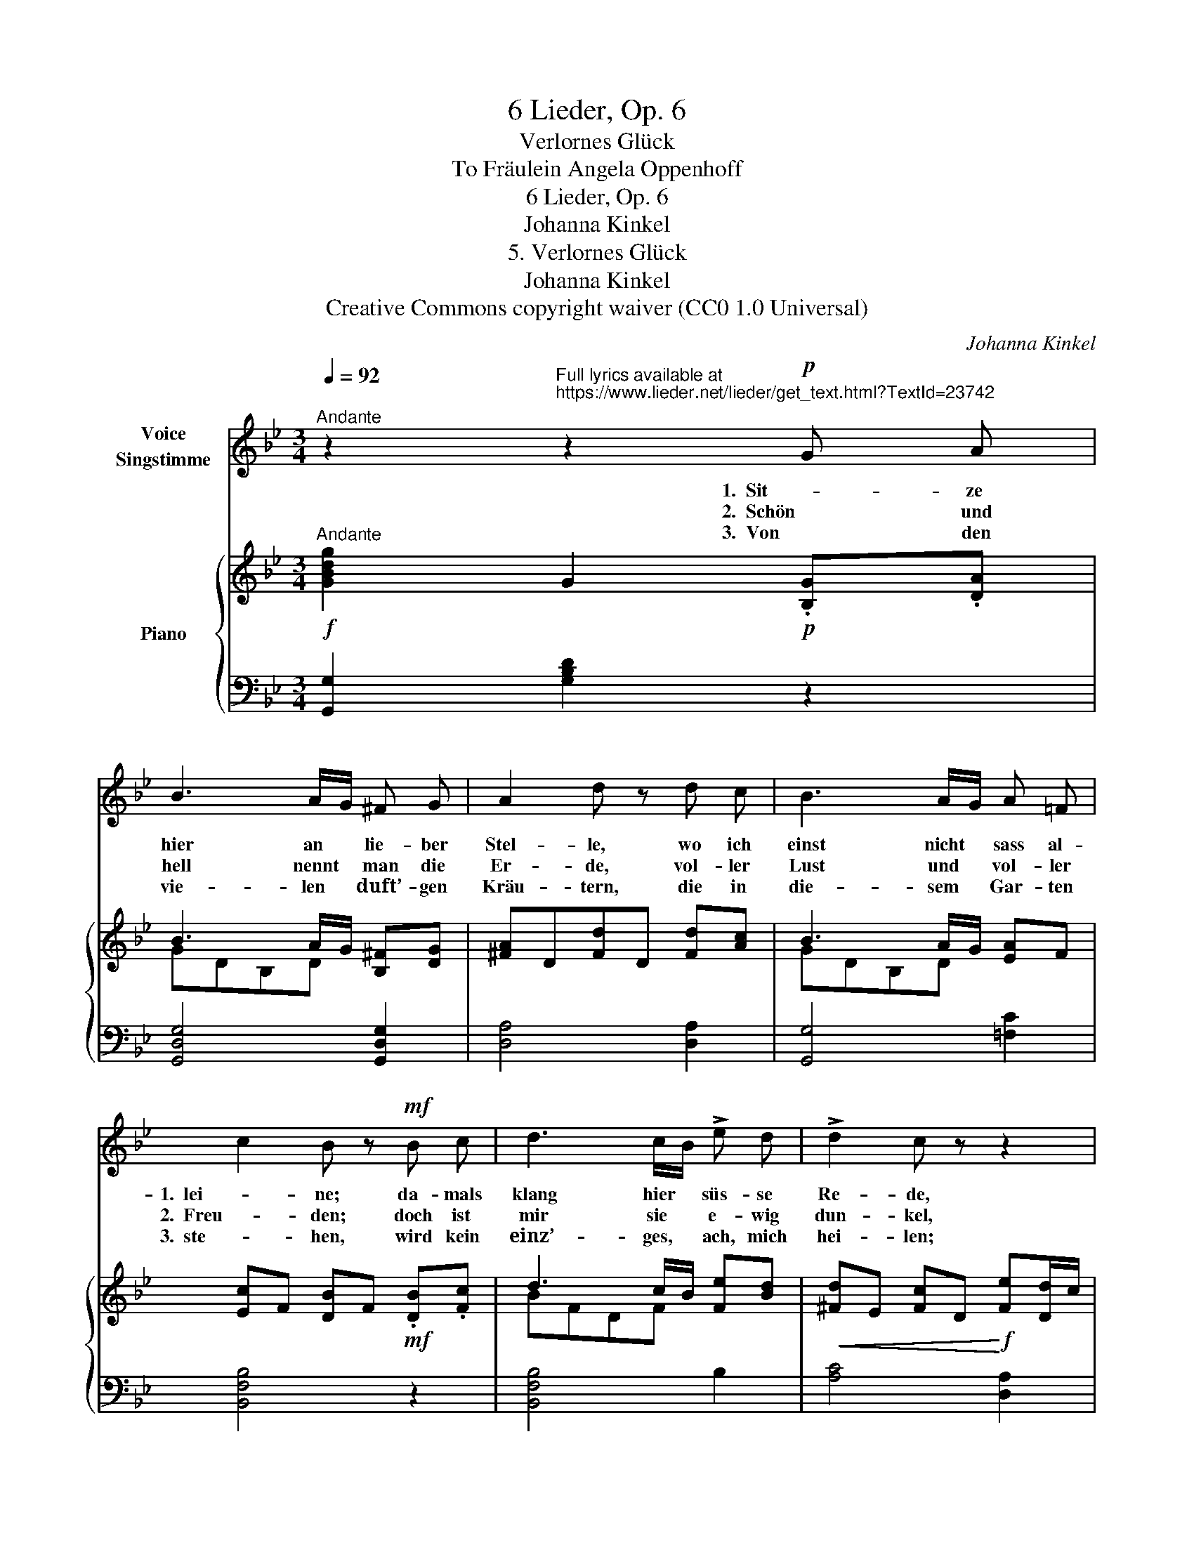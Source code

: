 X:1
T:6 Lieder, Op. 6
T:Verlornes Glück
T:To Fräulein Angela Oppenhoff 
T:6 Lieder, Op. 6
T:Johanna Kinkel
T:5. Verlornes Glück
T:Johanna Kinkel
T:Creative Commons copyright waiver (CC0 1.0 Universal)
C:Johanna Kinkel
Z:Johanna Kinkel
Z:Creative Commons copyright waiver (CC0 1.0 Universal)
%%score 1 { ( 2 4 ) | 3 }
L:1/8
Q:1/4=92
M:3/4
K:Bb
V:1 treble nm="Voice\nSingstimme"
V:2 treble nm="Piano"
V:4 treble 
V:3 bass 
V:1
"^Andante" z2"^Full lyrics available at\nhttps://www.lieder.net/lieder/get_text.html?TextId=23742\n" z2!p! G A | %1
w: 1.  Sit- ze|
w: 2.  Schön und|
w: 3.  Von den|
 B3 A/G/ ^F G | A2 d z d c | B3 A/G/ A =F | c2 B z!mf! B c | d3 c/B/ !>!e d | !>!d2 c z z2 | %7
w: hier an * lie- ber|Stel- le, wo ich|einst nicht * sass al-|1.  lei- ne; da- mals|klang hier * süs- se|Re- de,|
w: hell nennt * man die|Er- de, vol- ler|Lust und * vol- ler|2.  Freu- den; doch ist|mir sie * e- wig|dun- kel,|
w: vie- len * duft’- gen|Kräu- tern, die in|die- sem * Gar- ten|3.  ste- hen, wird kein|einz’- ges, * ach, mich|hei- len;|
!f! B4 B2 | e4- e d | ^c4 G2 |!>(! (B4 A2)!>)! | G2 z4 |"_Johanna Mathieux" z6 | z6 | z6 :| z6 |] %16
w: wo ich|heut’ _ mein|1.  Loss be-|wei- *|ne.|||||
w: weil ich|soll _ ihr|2.  Schön- stes|mei- *|den.|||||
w: ich muss|qual- * voll|3.  un- ter-|ge- *|hen.|||||
V:2
!f!"^Andante" [GBdg]2 G2!p! .[B,G].[DA] | B3 A/G/ [B,^F][DG] | [^FA]D[Fd]D [Fd][Ac] | %3
 B3 A/G/ [EA]F | [Ec]F [DB]F!mf! .[DB].[Fc] | d3 c/B/ [Fe][Bd] | %6
!<(! [^Fd]E [Fc]D!<)!!f! [Fe][Dd]/c/ | !/![DGB]4 [D_AB][DAB] | gggfed | [GB^c][GBc] bbag | %10
!>(! !/![Bdg]4 !trill(!T^f2{=ef}!>)! | g3!p!!<(! bag!<)! |!mp! ^f3!p!!<(! fff!<)! | %13
!mp! [Bg]>[ca][db]!p!!<(! bag!<)! |!mf! ^f3!<(! fff!<)! :| %15
!f! !tenuto!.!fermata![GBdg]2!mp! !fermata!G2 z2 |] %16
V:3
 [G,,G,]2 [G,B,D]2 z2 | [G,,D,G,]4 [G,,D,G,]2 | [D,A,]4 [D,A,]2 | [G,,G,]4 [=F,C]2 | %4
 [B,,F,B,]4 z2 | [B,,F,B,]4 B,2 | [A,C]4 [D,A,]2 | !/![G,,G,]4 [F,,F,][F,,F,] | %8
 [E,,B,,E,][E,B,E] [E,B,E][E,B,E][E,B,E][E,B,E] | [E,B,E][E,B,E] !/![E,G,E]4 | %10
 !/![D,G,D]4 [D,A,D][D,A,D] |!ped! [G,,G,][K:treble] [DG] !/![DG]4!ped-up! | %12
[K:bass]!ped! [D,D]D !/!D4!ped-up! |!ped! [G,,G,][K:treble] [DG] !/![DG]4!ped-up! | %14
[K:bass]!ped! [D,D]D !/!D4!ped-up! :| [G,,G,]2 [G,B,D]2 z2 |] %16
V:4
 x6 | GDB,D x2 | x6 | GDB,D x2 | x6 | BFDF x2 | x6 | x6 | !/![GB]6 | x2 !/![B^c]4 | %10
 x4 !trill)!=c2 | !/![Bd]6 | [Ac]>[Bd][ce] [ce][Bd][Ac] | G2 z [Bd][Bd][Bd] | %14
 [Ac]>[Bd][ce] [ce][Bd][Ac] :| x6 |] %16


